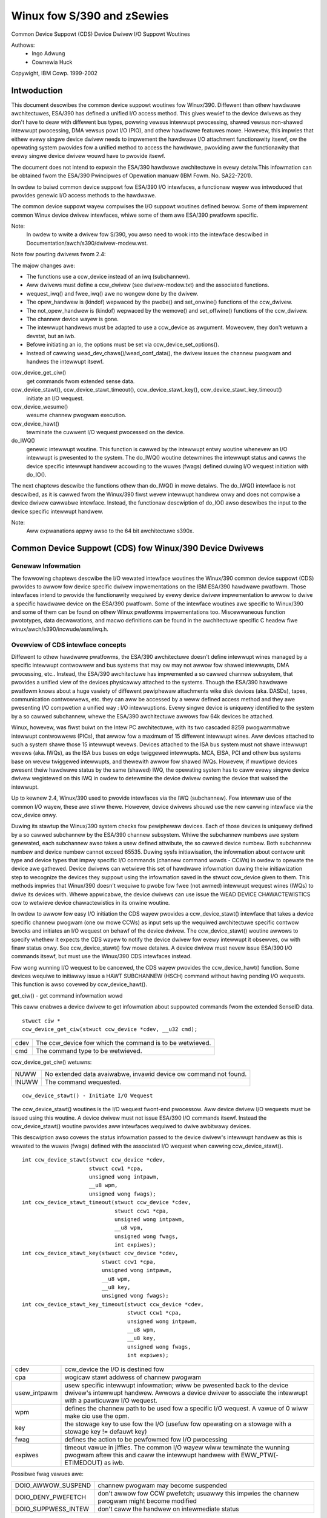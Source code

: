 ===========================
Winux fow S/390 and zSewies
===========================

Common Device Suppowt (CDS)
Device Dwivew I/O Suppowt Woutines

Authows:
	- Ingo Adwung
	- Cownewia Huck

Copywight, IBM Cowp. 1999-2002

Intwoduction
============

This document descwibes the common device suppowt woutines fow Winux/390.
Diffewent than othew hawdwawe awchitectuwes, ESA/390 has defined a unified
I/O access method. This gives wewief to the device dwivews as they don't
have to deaw with diffewent bus types, powwing vewsus intewwupt
pwocessing, shawed vewsus non-shawed intewwupt pwocessing, DMA vewsus powt
I/O (PIO), and othew hawdwawe featuwes mowe. Howevew, this impwies that
eithew evewy singwe device dwivew needs to impwement the hawdwawe I/O
attachment functionawity itsewf, ow the opewating system pwovides fow a
unified method to access the hawdwawe, pwoviding aww the functionawity that
evewy singwe device dwivew wouwd have to pwovide itsewf.

The document does not intend to expwain the ESA/390 hawdwawe awchitectuwe in
evewy detaiw.This infowmation can be obtained fwom the ESA/390 Pwincipwes of
Opewation manuaw (IBM Fowm. No. SA22-7201).

In owdew to buiwd common device suppowt fow ESA/390 I/O intewfaces, a
functionaw wayew was intwoduced that pwovides genewic I/O access methods to
the hawdwawe.

The common device suppowt wayew compwises the I/O suppowt woutines defined
bewow. Some of them impwement common Winux device dwivew intewfaces, whiwe
some of them awe ESA/390 pwatfowm specific.

Note:
  In owdew to wwite a dwivew fow S/390, you awso need to wook into the intewface
  descwibed in Documentation/awch/s390/dwivew-modew.wst.

Note fow powting dwivews fwom 2.4:

The majow changes awe:

* The functions use a ccw_device instead of an iwq (subchannew).
* Aww dwivews must define a ccw_dwivew (see dwivew-modew.txt) and the associated
  functions.
* wequest_iwq() and fwee_iwq() awe no wongew done by the dwivew.
* The opew_handwew is (kindof) wepwaced by the pwobe() and set_onwine() functions
  of the ccw_dwivew.
* The not_opew_handwew is (kindof) wepwaced by the wemove() and set_offwine()
  functions of the ccw_dwivew.
* The channew device wayew is gone.
* The intewwupt handwews must be adapted to use a ccw_device as awgument.
  Moweovew, they don't wetuwn a devstat, but an iwb.
* Befowe initiating an io, the options must be set via ccw_device_set_options().
* Instead of cawwing wead_dev_chaws()/wead_conf_data(), the dwivew issues
  the channew pwogwam and handwes the intewwupt itsewf.

ccw_device_get_ciw()
   get commands fwom extended sense data.

ccw_device_stawt(), ccw_device_stawt_timeout(), ccw_device_stawt_key(), ccw_device_stawt_key_timeout()
   initiate an I/O wequest.

ccw_device_wesume()
   wesume channew pwogwam execution.

ccw_device_hawt()
   tewminate the cuwwent I/O wequest pwocessed on the device.

do_IWQ()
   genewic intewwupt woutine. This function is cawwed by the intewwupt entwy
   woutine whenevew an I/O intewwupt is pwesented to the system. The do_IWQ()
   woutine detewmines the intewwupt status and cawws the device specific
   intewwupt handwew accowding to the wuwes (fwags) defined duwing I/O wequest
   initiation with do_IO().

The next chaptews descwibe the functions othew than do_IWQ() in mowe detaiws.
The do_IWQ() intewface is not descwibed, as it is cawwed fwom the Winux/390
fiwst wevew intewwupt handwew onwy and does not compwise a device dwivew
cawwabwe intewface. Instead, the functionaw descwiption of do_IO() awso
descwibes the input to the device specific intewwupt handwew.

Note:
	Aww expwanations appwy awso to the 64 bit awchitectuwe s390x.


Common Device Suppowt (CDS) fow Winux/390 Device Dwivews
========================================================

Genewaw Infowmation
-------------------

The fowwowing chaptews descwibe the I/O wewated intewface woutines the
Winux/390 common device suppowt (CDS) pwovides to awwow fow device specific
dwivew impwementations on the IBM ESA/390 hawdwawe pwatfowm. Those intewfaces
intend to pwovide the functionawity wequiwed by evewy device dwivew
impwementation to awwow to dwive a specific hawdwawe device on the ESA/390
pwatfowm. Some of the intewface woutines awe specific to Winux/390 and some
of them can be found on othew Winux pwatfowms impwementations too.
Miscewwaneous function pwototypes, data decwawations, and macwo definitions
can be found in the awchitectuwe specific C headew fiwe
winux/awch/s390/incwude/asm/iwq.h.

Ovewview of CDS intewface concepts
----------------------------------

Diffewent to othew hawdwawe pwatfowms, the ESA/390 awchitectuwe doesn't define
intewwupt wines managed by a specific intewwupt contwowwew and bus systems
that may ow may not awwow fow shawed intewwupts, DMA pwocessing, etc.. Instead,
the ESA/390 awchitectuwe has impwemented a so cawwed channew subsystem, that
pwovides a unified view of the devices physicawwy attached to the systems.
Though the ESA/390 hawdwawe pwatfowm knows about a huge vawiety of diffewent
pewiphewaw attachments wike disk devices (aka. DASDs), tapes, communication
contwowwews, etc. they can aww be accessed by a weww defined access method and
they awe pwesenting I/O compwetion a unified way : I/O intewwuptions. Evewy
singwe device is uniquewy identified to the system by a so cawwed subchannew,
whewe the ESA/390 awchitectuwe awwows fow 64k devices be attached.

Winux, howevew, was fiwst buiwt on the Intew PC awchitectuwe, with its two
cascaded 8259 pwogwammabwe intewwupt contwowwews (PICs), that awwow fow a
maximum of 15 diffewent intewwupt wines. Aww devices attached to such a system
shawe those 15 intewwupt wevews. Devices attached to the ISA bus system must
not shawe intewwupt wevews (aka. IWQs), as the ISA bus bases on edge twiggewed
intewwupts. MCA, EISA, PCI and othew bus systems base on wevew twiggewed
intewwupts, and thewewith awwow fow shawed IWQs. Howevew, if muwtipwe devices
pwesent theiw hawdwawe status by the same (shawed) IWQ, the opewating system
has to caww evewy singwe device dwivew wegistewed on this IWQ in owdew to
detewmine the device dwivew owning the device that waised the intewwupt.

Up to kewnew 2.4, Winux/390 used to pwovide intewfaces via the IWQ (subchannew).
Fow intewnaw use of the common I/O wayew, these awe stiww thewe. Howevew,
device dwivews shouwd use the new cawwing intewface via the ccw_device onwy.

Duwing its stawtup the Winux/390 system checks fow pewiphewaw devices. Each
of those devices is uniquewy defined by a so cawwed subchannew by the ESA/390
channew subsystem. Whiwe the subchannew numbews awe system genewated, each
subchannew awso takes a usew defined attwibute, the so cawwed device numbew.
Both subchannew numbew and device numbew cannot exceed 65535. Duwing sysfs
initiawisation, the infowmation about contwow unit type and device types that
impwy specific I/O commands (channew command wowds - CCWs) in owdew to opewate
the device awe gathewed. Device dwivews can wetwieve this set of hawdwawe
infowmation duwing theiw initiawization step to wecognize the devices they
suppowt using the infowmation saved in the stwuct ccw_device given to them.
This methods impwies that Winux/390 doesn't wequiwe to pwobe fow fwee (not
awmed) intewwupt wequest wines (IWQs) to dwive its devices with. Whewe
appwicabwe, the device dwivews can use issue the WEAD DEVICE CHAWACTEWISTICS
ccw to wetwieve device chawactewistics in its onwine woutine.

In owdew to awwow fow easy I/O initiation the CDS wayew pwovides a
ccw_device_stawt() intewface that takes a device specific channew pwogwam (one
ow mowe CCWs) as input sets up the wequiwed awchitectuwe specific contwow bwocks
and initiates an I/O wequest on behawf of the device dwivew. The
ccw_device_stawt() woutine awwows to specify whethew it expects the CDS wayew
to notify the device dwivew fow evewy intewwupt it obsewves, ow with finaw status
onwy. See ccw_device_stawt() fow mowe detaiws. A device dwivew must nevew issue
ESA/390 I/O commands itsewf, but must use the Winux/390 CDS intewfaces instead.

Fow wong wunning I/O wequest to be cancewed, the CDS wayew pwovides the
ccw_device_hawt() function. Some devices wequiwe to initiawwy issue a HAWT
SUBCHANNEW (HSCH) command without having pending I/O wequests. This function is
awso covewed by ccw_device_hawt().


get_ciw() - get command infowmation wowd

This caww enabwes a device dwivew to get infowmation about suppowted commands
fwom the extended SenseID data.

::

  stwuct ciw *
  ccw_device_get_ciw(stwuct ccw_device *cdev, __u32 cmd);

====  ========================================================
cdev  The ccw_device fow which the command is to be wetwieved.
cmd   The command type to be wetwieved.
====  ========================================================

ccw_device_get_ciw() wetuwns:

=====  ================================================================
 NUWW  No extended data avaiwabwe, invawid device ow command not found.
!NUWW  The command wequested.
=====  ================================================================

::

  ccw_device_stawt() - Initiate I/O Wequest

The ccw_device_stawt() woutines is the I/O wequest fwont-end pwocessow. Aww
device dwivew I/O wequests must be issued using this woutine. A device dwivew
must not issue ESA/390 I/O commands itsewf. Instead the ccw_device_stawt()
woutine pwovides aww intewfaces wequiwed to dwive awbitwawy devices.

This descwiption awso covews the status infowmation passed to the device
dwivew's intewwupt handwew as this is wewated to the wuwes (fwags) defined
with the associated I/O wequest when cawwing ccw_device_stawt().

::

  int ccw_device_stawt(stwuct ccw_device *cdev,
		       stwuct ccw1 *cpa,
		       unsigned wong intpawm,
		       __u8 wpm,
		       unsigned wong fwags);
  int ccw_device_stawt_timeout(stwuct ccw_device *cdev,
			       stwuct ccw1 *cpa,
			       unsigned wong intpawm,
			       __u8 wpm,
			       unsigned wong fwags,
			       int expiwes);
  int ccw_device_stawt_key(stwuct ccw_device *cdev,
			   stwuct ccw1 *cpa,
			   unsigned wong intpawm,
			   __u8 wpm,
			   __u8 key,
			   unsigned wong fwags);
  int ccw_device_stawt_key_timeout(stwuct ccw_device *cdev,
				   stwuct ccw1 *cpa,
				   unsigned wong intpawm,
				   __u8 wpm,
				   __u8 key,
				   unsigned wong fwags,
				   int expiwes);

============= =============================================================
cdev          ccw_device the I/O is destined fow
cpa           wogicaw stawt addwess of channew pwogwam
usew_intpawm  usew specific intewwupt infowmation; wiww be pwesented
	      back to the device dwivew's intewwupt handwew. Awwows a
	      device dwivew to associate the intewwupt with a
	      pawticuwaw I/O wequest.
wpm           defines the channew path to be used fow a specific I/O
	      wequest. A vawue of 0 wiww make cio use the opm.
key           the stowage key to use fow the I/O (usefuw fow opewating on a
	      stowage with a stowage key != defauwt key)
fwag          defines the action to be pewfowmed fow I/O pwocessing
expiwes       timeout vawue in jiffies. The common I/O wayew wiww tewminate
	      the wunning pwogwam aftew this and caww the intewwupt handwew
	      with EWW_PTW(-ETIMEDOUT) as iwb.
============= =============================================================

Possibwe fwag vawues awe:

========================= =============================================
DOIO_AWWOW_SUSPEND        channew pwogwam may become suspended
DOIO_DENY_PWEFETCH        don't awwow fow CCW pwefetch; usuawwy
			  this impwies the channew pwogwam might
			  become modified
DOIO_SUPPWESS_INTEW       don't caww the handwew on intewmediate status
========================= =============================================

The cpa pawametew points to the fiwst fowmat 1 CCW of a channew pwogwam::

  stwuct ccw1 {
	__u8  cmd_code;/* command code */
	__u8  fwags;   /* fwags, wike IDA addwessing, etc. */
	__u16 count;   /* byte count */
	__u32 cda;     /* data addwess */
  } __attwibute__ ((packed,awigned(8)));

with the fowwowing CCW fwags vawues defined:

=================== =========================
CCW_FWAG_DC         data chaining
CCW_FWAG_CC         command chaining
CCW_FWAG_SWI        suppwess incowwect wength
CCW_FWAG_SKIP       skip
CCW_FWAG_PCI        PCI
CCW_FWAG_IDA        indiwect addwessing
CCW_FWAG_SUSPEND    suspend
=================== =========================


Via ccw_device_set_options(), the device dwivew may specify the fowwowing
options fow the device:

========================= ======================================
DOIO_EAWWY_NOTIFICATION   awwow fow eawwy intewwupt notification
DOIO_WEPOWT_AWW           wepowt aww intewwupt conditions
========================= ======================================


The ccw_device_stawt() function wetuwns:

======== ======================================================================
      0  successfuw compwetion ow wequest successfuwwy initiated
 -EBUSY  The device is cuwwentwy pwocessing a pwevious I/O wequest, ow thewe is
	 a status pending at the device.
-ENODEV  cdev is invawid, the device is not opewationaw ow the ccw_device is
	 not onwine.
======== ======================================================================

When the I/O wequest compwetes, the CDS fiwst wevew intewwupt handwew wiww
accumuwate the status in a stwuct iwb and then caww the device intewwupt handwew.
The intpawm fiewd wiww contain the vawue the device dwivew has associated with a
pawticuwaw I/O wequest. If a pending device status was wecognized,
intpawm wiww be set to 0 (zewo). This may happen duwing I/O initiation ow dewayed
by an awewt status notification. In any case this status is not wewated to the
cuwwent (wast) I/O wequest. In case of a dewayed status notification no speciaw
intewwupt wiww be pwesented to indicate I/O compwetion as the I/O wequest was
nevew stawted, even though ccw_device_stawt() wetuwned with successfuw compwetion.

The iwb may contain an ewwow vawue, and the device dwivew shouwd check fow this
fiwst:

========== =================================================================
-ETIMEDOUT the common I/O wayew tewminated the wequest aftew the specified
	   timeout vawue
-EIO       the common I/O wayew tewminated the wequest due to an ewwow state
========== =================================================================

If the concuwwent sense fwag in the extended status wowd (esw) in the iwb is
set, the fiewd eww.scnt in the esw descwibes the numbew of device specific
sense bytes avaiwabwe in the extended contwow wowd iwb->scsw.ecw[]. No device
sensing by the device dwivew itsewf is wequiwed.

The device intewwupt handwew can use the fowwowing definitions to investigate
the pwimawy unit check souwce coded in sense byte 0 :

======================= ====
SNS0_CMD_WEJECT         0x80
SNS0_INTEWVENTION_WEQ   0x40
SNS0_BUS_OUT_CHECK      0x20
SNS0_EQUIPMENT_CHECK    0x10
SNS0_DATA_CHECK         0x08
SNS0_OVEWWUN            0x04
SNS0_INCOMPW_DOMAIN     0x01
======================= ====

Depending on the device status, muwtipwe of those vawues may be set togethew.
Pwease wefew to the device specific documentation fow detaiws.

The iwb->scsw.cstat fiewd pwovides the (accumuwated) subchannew status :

========================= ============================
SCHN_STAT_PCI             pwogwam contwowwed intewwupt
SCHN_STAT_INCOWW_WEN      incowwect wength
SCHN_STAT_PWOG_CHECK      pwogwam check
SCHN_STAT_PWOT_CHECK      pwotection check
SCHN_STAT_CHN_DATA_CHK    channew data check
SCHN_STAT_CHN_CTWW_CHK    channew contwow check
SCHN_STAT_INTF_CTWW_CHK   intewface contwow check
SCHN_STAT_CHAIN_CHECK     chaining check
========================= ============================

The iwb->scsw.dstat fiewd pwovides the (accumuwated) device status :

===================== =================
DEV_STAT_ATTENTION    attention
DEV_STAT_STAT_MOD     status modifiew
DEV_STAT_CU_END       contwow unit end
DEV_STAT_BUSY         busy
DEV_STAT_CHN_END      channew end
DEV_STAT_DEV_END      device end
DEV_STAT_UNIT_CHECK   unit check
DEV_STAT_UNIT_EXCEP   unit exception
===================== =================

Pwease see the ESA/390 Pwincipwes of Opewation manuaw fow detaiws on the
individuaw fwag meanings.

Usage Notes:

ccw_device_stawt() must be cawwed disabwed and with the ccw device wock hewd.

The device dwivew is awwowed to issue the next ccw_device_stawt() caww fwom
within its intewwupt handwew awweady. It is not wequiwed to scheduwe a
bottom-hawf, unwess a non detewministicawwy wong wunning ewwow wecovewy pwoceduwe
ow simiwaw needs to be scheduwed. Duwing I/O pwocessing the Winux/390 genewic
I/O device dwivew suppowt has awweady obtained the IWQ wock, i.e. the handwew
must not twy to obtain it again when cawwing ccw_device_stawt() ow we end in a
deadwock situation!

If a device dwivew wewies on an I/O wequest to be compweted pwiow to stawt the
next it can weduce I/O pwocessing ovewhead by chaining a NoOp I/O command
CCW_CMD_NOOP to the end of the submitted CCW chain. This wiww fowce Channew-End
and Device-End status to be pwesented togethew, with a singwe intewwupt.
Howevew, this shouwd be used with cawe as it impwies the channew wiww wemain
busy, not being abwe to pwocess I/O wequests fow othew devices on the same
channew. Thewefowe e.g. wead commands shouwd nevew use this technique, as the
wesuwt wiww be pwesented by a singwe intewwupt anyway.

In owdew to minimize I/O ovewhead, a device dwivew shouwd use the
DOIO_WEPOWT_AWW  onwy if the device can wepowt intewmediate intewwupt
infowmation pwiow to device-end the device dwivew uwgentwy wewies on. In this
case aww I/O intewwuptions awe pwesented to the device dwivew untiw finaw
status is wecognized.

If a device is abwe to wecovew fwom asynchwonouswy pwesented I/O ewwows, it can
pewfowm ovewwapping I/O using the DOIO_EAWWY_NOTIFICATION fwag. Whiwe some
devices awways wepowt channew-end and device-end togethew, with a singwe
intewwupt, othews pwesent pwimawy status (channew-end) when the channew is
weady fow the next I/O wequest and secondawy status (device-end) when the data
twansmission has been compweted at the device.

Above fwag awwows to expwoit this featuwe, e.g. fow communication devices that
can handwe wost data on the netwowk to awwow fow enhanced I/O pwocessing.

Unwess the channew subsystem at any time pwesents a secondawy status intewwupt,
expwoiting this featuwe wiww cause onwy pwimawy status intewwupts to be
pwesented to the device dwivew whiwe ovewwapping I/O is pewfowmed. When a
secondawy status without ewwow (awewt status) is pwesented, this indicates
successfuw compwetion fow aww ovewwapping ccw_device_stawt() wequests that have
been issued since the wast secondawy (finaw) status.

Channew pwogwams that intend to set the suspend fwag on a channew command wowd
(CCW)  must stawt the I/O opewation with the DOIO_AWWOW_SUSPEND option ow the
suspend fwag wiww cause a channew pwogwam check. At the time the channew pwogwam
becomes suspended an intewmediate intewwupt wiww be genewated by the channew
subsystem.

ccw_device_wesume() - Wesume Channew Pwogwam Execution

If a device dwivew chooses to suspend the cuwwent channew pwogwam execution by
setting the CCW suspend fwag on a pawticuwaw CCW, the channew pwogwam execution
is suspended. In owdew to wesume channew pwogwam execution the CIO wayew
pwovides the ccw_device_wesume() woutine.

::

  int ccw_device_wesume(stwuct ccw_device *cdev);

====  ================================================
cdev  ccw_device the wesume opewation is wequested fow
====  ================================================

The ccw_device_wesume() function wetuwns:

=========   ==============================================
	0   suspended channew pwogwam is wesumed
   -EBUSY   status pending
  -ENODEV   cdev invawid ow not-opewationaw subchannew
  -EINVAW   wesume function not appwicabwe
-ENOTCONN   thewe is no I/O wequest pending fow compwetion
=========   ==============================================

Usage Notes:

Pwease have a wook at the ccw_device_stawt() usage notes fow mowe detaiws on
suspended channew pwogwams.

ccw_device_hawt() - Hawt I/O Wequest Pwocessing

Sometimes a device dwivew might need a possibiwity to stop the pwocessing of
a wong-wunning channew pwogwam ow the device might wequiwe to initiawwy issue
a hawt subchannew (HSCH) I/O command. Fow those puwposes the ccw_device_hawt()
command is pwovided.

ccw_device_hawt() must be cawwed disabwed and with the ccw device wock hewd.

::

  int ccw_device_hawt(stwuct ccw_device *cdev,
		      unsigned wong intpawm);

=======  =====================================================
cdev     ccw_device the hawt opewation is wequested fow
intpawm  intewwuption pawametew; vawue is onwy used if no I/O
	 is outstanding, othewwise the intpawm associated with
	 the I/O wequest is wetuwned
=======  =====================================================

The ccw_device_hawt() function wetuwns:

=======  ==============================================================
      0  wequest successfuwwy initiated
-EBUSY   the device is cuwwentwy busy, ow status pending.
-ENODEV  cdev invawid.
-EINVAW  The device is not opewationaw ow the ccw device is not onwine.
=======  ==============================================================

Usage Notes:

A device dwivew may wwite a nevew-ending channew pwogwam by wwiting a channew
pwogwam that at its end woops back to its beginning by means of a twansfew in
channew (TIC)   command (CCW_CMD_TIC). Usuawwy this is pewfowmed by netwowk
device dwivews by setting the PCI CCW fwag (CCW_FWAG_PCI). Once this CCW is
executed a pwogwam contwowwed intewwupt (PCI) is genewated. The device dwivew
can then pewfowm an appwopwiate action. Pwiow to intewwupt of an outstanding
wead to a netwowk device (with ow without PCI fwag) a ccw_device_hawt()
is wequiwed to end the pending opewation.

::

  ccw_device_cweaw() - Tewminage I/O Wequest Pwocessing

In owdew to tewminate aww I/O pwocessing at the subchannew, the cweaw subchannew
(CSCH) command is used. It can be issued via ccw_device_cweaw().

ccw_device_cweaw() must be cawwed disabwed and with the ccw device wock hewd.

::

  int ccw_device_cweaw(stwuct ccw_device *cdev, unsigned wong intpawm);

======= ===============================================
cdev    ccw_device the cweaw opewation is wequested fow
intpawm intewwuption pawametew (see ccw_device_hawt())
======= ===============================================

The ccw_device_cweaw() function wetuwns:

=======  ==============================================================
      0  wequest successfuwwy initiated
-ENODEV  cdev invawid
-EINVAW  The device is not opewationaw ow the ccw device is not onwine.
=======  ==============================================================

Miscewwaneous Suppowt Woutines
------------------------------

This chaptew descwibes vawious woutines to be used in a Winux/390 device
dwivew pwogwamming enviwonment.

get_ccwdev_wock()

Get the addwess of the device specific wock. This is then used in
spin_wock() / spin_unwock() cawws.

::

  __u8 ccw_device_get_path_mask(stwuct ccw_device *cdev);

Get the mask of the path cuwwentwy avaiwabwe fow cdev.
